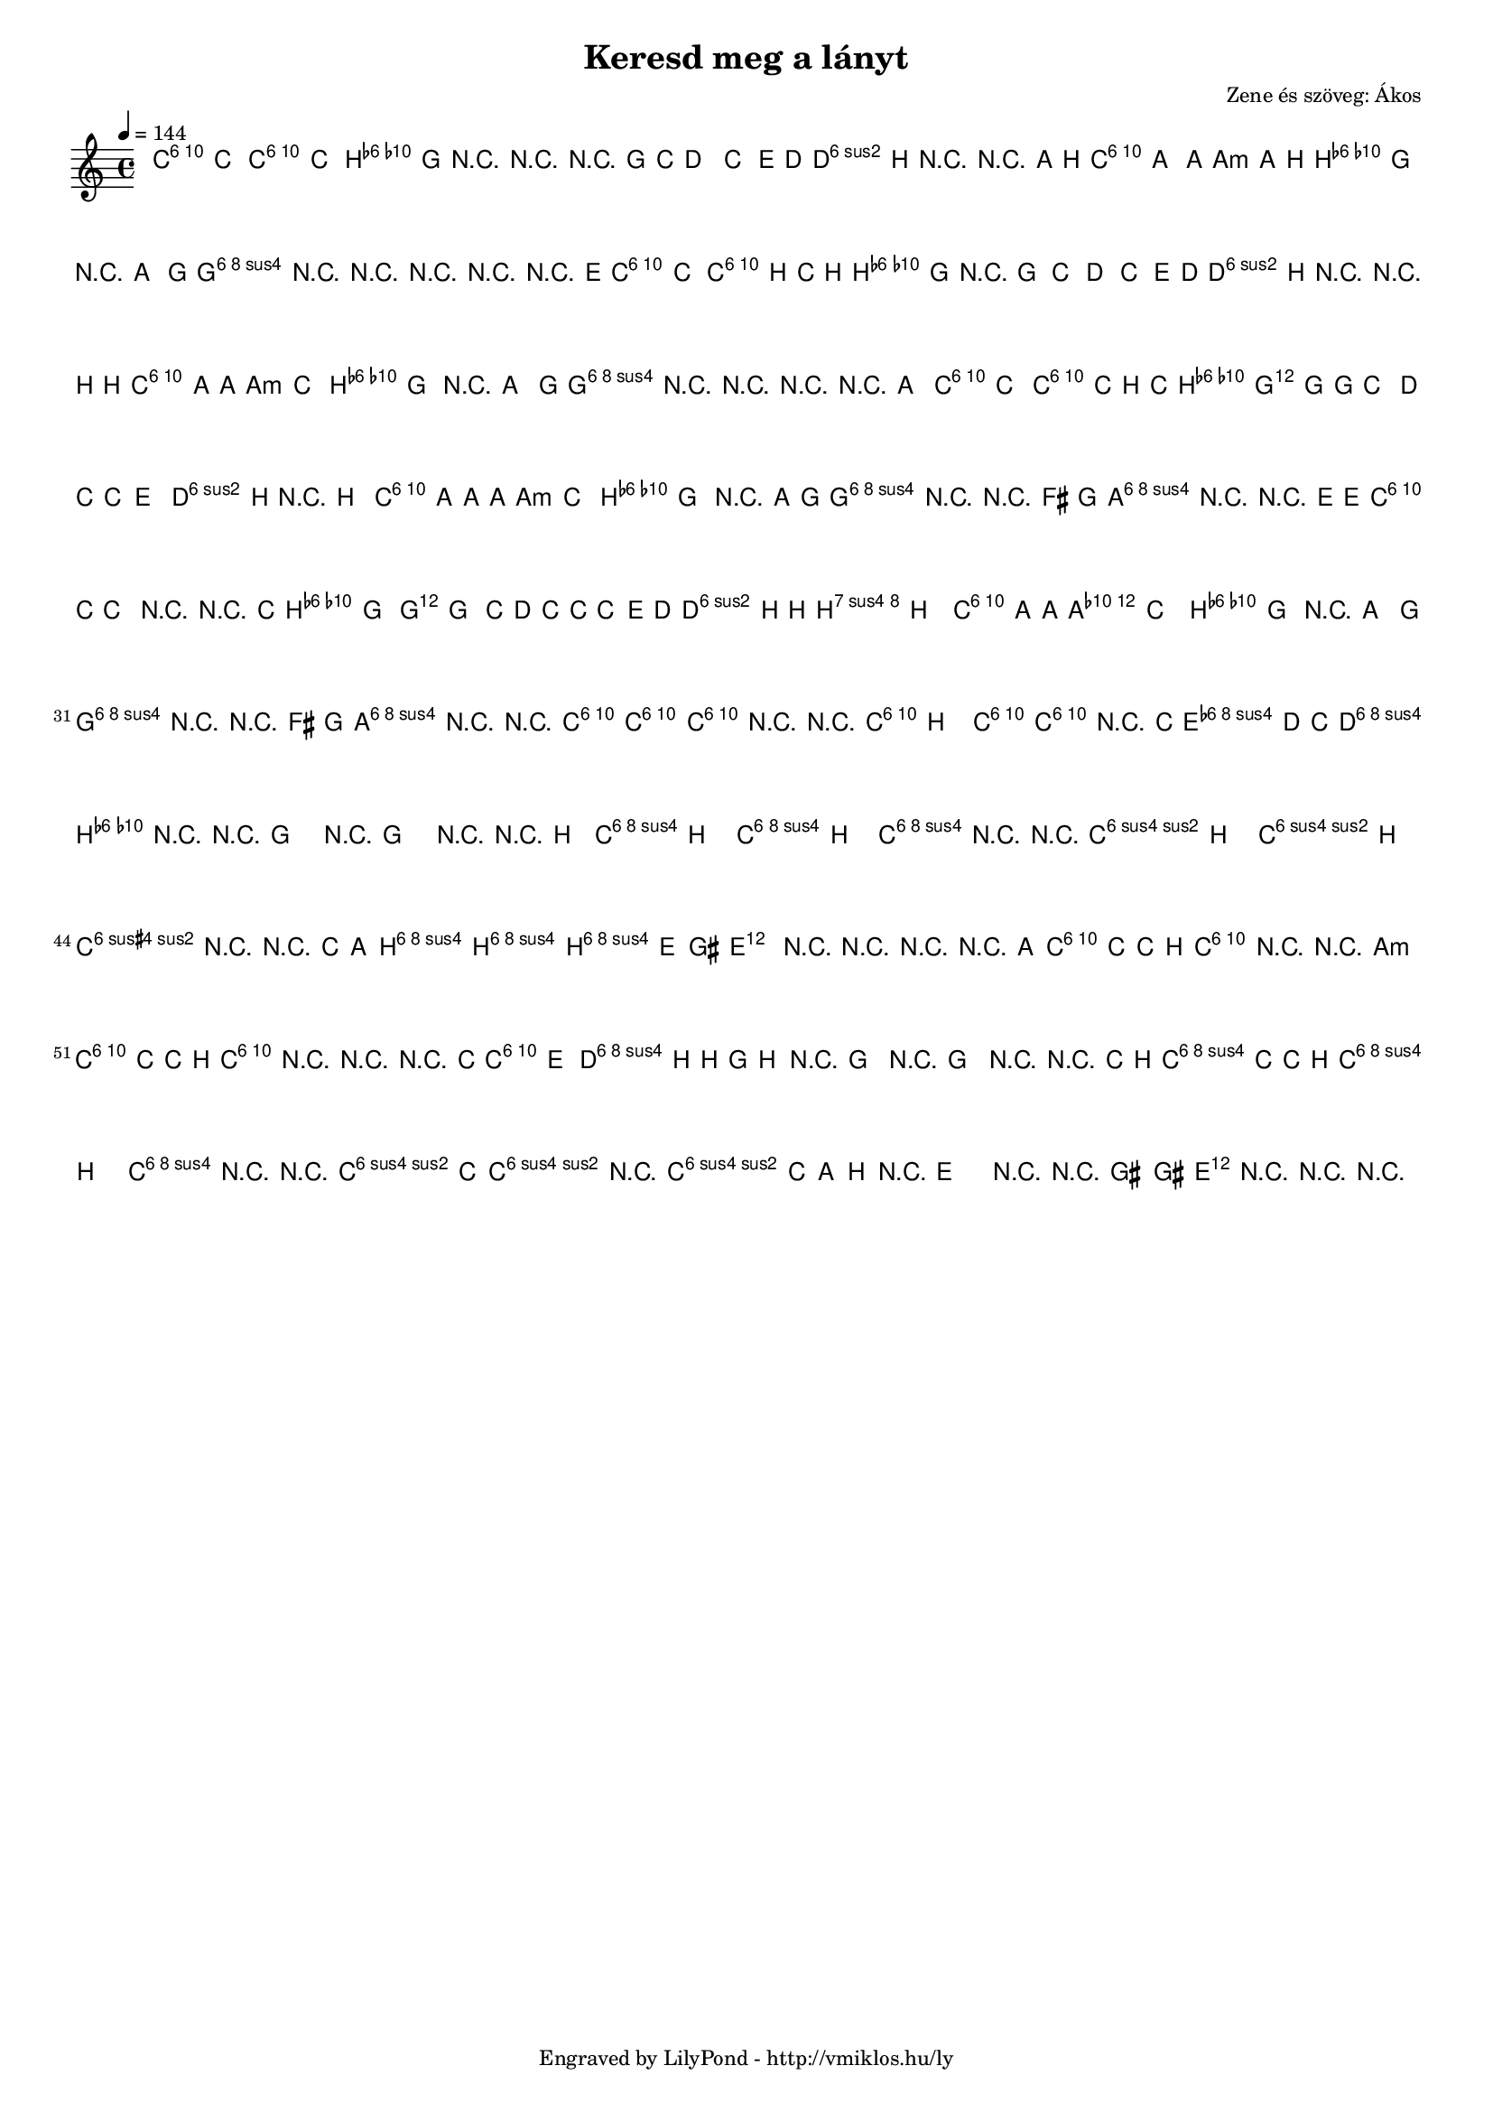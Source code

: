 \version "2.12.1"

\header {
	title = "Keresd meg a lányt"
	composer = "Zene és szöveg: Ákos"
	tagline = "Engraved by LilyPond - http://vmiklos.hu/ly"
}

#(set-global-staff-size 15)

% a bit complex macro, writing '5.15' after a chord displays an arpeggio
% next to it
% the \override removes vertical space between lines
arpeggioGuitar = \markup \override #'(baseline-skip . -2 ) {
	\musicglyph #"space"
	\center-column {
		\center-column {
			\musicglyph #"scripts.arpeggio"
			\musicglyph #"scripts.arpeggio"
			\musicglyph #"scripts.arpeggio"
		}
		\musicglyph #"scripts.arpeggio.arrow.M1"
	}
}

chExceptionMusic = {
	<c ees g c''>1-\markup {m \super \arpeggioGuitar }
	<c e g c''>1-\markup { \super \arpeggioGuitar }
}

chExceptions = #( append
	(sequential-music-to-chord-exceptions chExceptionMusic #t)
	ignatzekExceptions)

\score {
	<<
	\chords {
		\germanChords
		\set chordNameExceptions = #chExceptions
		%e2:m b:m e1:m5.15 e2:m e:m b:m b:m e:m e:m
		%b:m b:m e:m e:m b:m b:m e:m e:m
		%b:m b:m e:m e:m b:m b:m e1:m
		%e1:m5.15 e1:m5.15 g2 g2 d2 d2 e:m e:m
		%b:m b:m c c d d g g d d
		%g g d d e:m e:m
		%b:m b:m c c a:7 a:7 d d d d
		%e:m e:m b:m b:m e:m e:m b:m b:m a:m a:m b:m b:m e:m e:m
		%b:7 b:7 b:7 b:7 e:m e:m e:m e:m d d d d g g
		%b:7 b:7 c c d d c c
		%d d c c d1 g1
		a2:m a:m g g c c e:sus4 e:sus4 a:m a:m
		g g c c d d a:m a:m g g
		c c e:sus4 e:sus4 a:m a:m g g c c
		d d a:m a:m g g c c e:sus4 e:sus4
		a:m a:m g g c c d d a:m a:m g g
		c c e:sus4 e:sus4 a:m a:m g g c c d d
		a:m a:m a:m a:m a:m a:m a:m a:m g g g g g g g g
		f f f f d:m d:m d: d:m e e e e e e e1:m5.15
		a2:m a:m a:m a:m a:m a:m a:m a:m
		g g g g g g g g f f
		f f d:m d:m d:m d:m e e e1:5.15 e2 e e1:5.15
	}
	\tempo 4 = 144
	{
		\clef "G_8"
		\time 4/4
		c'4 c' c' c' | b8 g r4 r r8 g8 | e' d'4. c'4 e'8 d'( | d') b r4 r a8 b | c' a4 a4. a8 b8 |
		b4 g r8 a4 g8 | g4 r4 r2 | r2 r4 r8 e8 | c'4 c' c'8 b c' b( | b4.) g8 r4 g |
		e' d' c' e'8 d'( | d') b r4 r b8 b | c'4 a8 a4. c'4 | b g r8 a4 g8 | g4 r r2 |
		r r4 a | c' c' c'8 c' b c' | b2 g4 g8 g | e'4 d'8 c'4. e'4 | d'4. b8 r4 b |
		c'8 a a a4. c'4 | b g r a8 g | g4 r r fis8( g | a4) r r e8 e | c' c' c'4 r r8 c' | b4 g g g |
		e'8 d' c' c'4. e'8 d'( | d'4) b8 b b b4. | c'4 a8 a a c'4. | b4 g r8 a4 g8 | g4 r r fis8( g | a4) r r2 |
		c'2 c' | c'4 r r2 | c'8( b4.) c'2 | c'4 r8 c' e'4 d'8 c' | d'2 b4 r | r1 | r1 | r2 r4 b |
		c'8( b4.) c'8( b4.) | c'4 r r2 | c'8( b4.) c'8( b4.) | c'4 r r c'8 a| b2 b2(| b2.)( gis4)| e2 r| r r4 r8 a|
		c' c' c' b c'4 r | r1 | c'8 c' c' b c'4 r | r r8 c' c'4 e' |
		d' b8 b4. b4 | r1 | r1 | r2 r4 c'8 b | c' c' c' b c'( b4.) |
		c'4 r r2 | c'4.( c'8)( c'2) | r c'8 c' a( b) | r1 | r2 r8 gis4 gis8 | e4 r4 r2 | r1
	}
	%\addlyrics {
		% workaround because \skip 5 won't work
		%\skip 1 \skip 1 \skip 1 \skip 1 \skip 1
		%I'm sit- ting here in the bor- ing room It's just an- oth- er rain- y Sun- day
		%af- ter- noon I'm wast- ing my time I got noth- ing to do I'm hang- ing a- round I'm
		%wait- ing for you But noth- ing ev- er hap- pens And I won- der
		%I'm I wond- der how I won- der why Yes- ter- day you told me 'bout the
		%blue blue sky And all that I can see is just a yel- low lem- on tree I'm
		%turn- ing my head up and down I'm turn- ing turn- ing turn- ing turn- ing
		%turn- ing a- round And all that I can see is just an- oth- er lem- on tree
		%Da  da da da da da da da  da da da da da da da da  da da da da
		%I- so- la- tion is not good for me I- so- la- tion I don't want to
		%sit on the lem- on tree All that I can see, and all that I can
		%see, and all that I can see Just a yel- low lem- on tree
	%}
	>>
	\midi{}
	% avoid the indent in the first line
	\layout{indent = 0\cm}
}
%\markup {
%	\fill-line {
%		\hspace #1.0
%		\column {
%			\line {(2. versszak) I'm driving around in my car}
%			\line {I'm driving too fast, I'm driving too far}
%			\line {I'd like to change my point of view}
%			\line {I feel so lonely, I'm waiting for you}
%			\line {But nothing ever happens and I wonder}
%			\line {(refrén) I wonder how, I wonder why...}
%			\line { \musicglyph #"space" }
%			\line {I'm sitting here, I miss the power}
%			\line {I'd like to go out taking a shower}
%			\line {But there's a veavy cloud in my head}
%			\line {I feel so tired, Put myself into bed}
%			\line {While nothing ever happens and I wonder}
%		}
%		\hspace #2
%		\column {
%			\line {Isolation is not good for me...}
%			\line { \musicglyph #"space" }
%			\line {(3. vszak) I'm steppin' around in the desert of joy}
%			\line {Baby anyhow I'll get another toy}
%			\line {And everything will happen and you wonder}
%			\line { \musicglyph #"space" }
%			\line {I wonder how, I wonder why}
%			\line {Yesterday you told me 'bout the blue blue sky}
%			\line {And all that I can see, and all that I can see,}
%			\line {and all that I can see}
%			\line {Is just a yellow lemon-tree}
%		}
%		\hspace #1.0
%	}
%}
